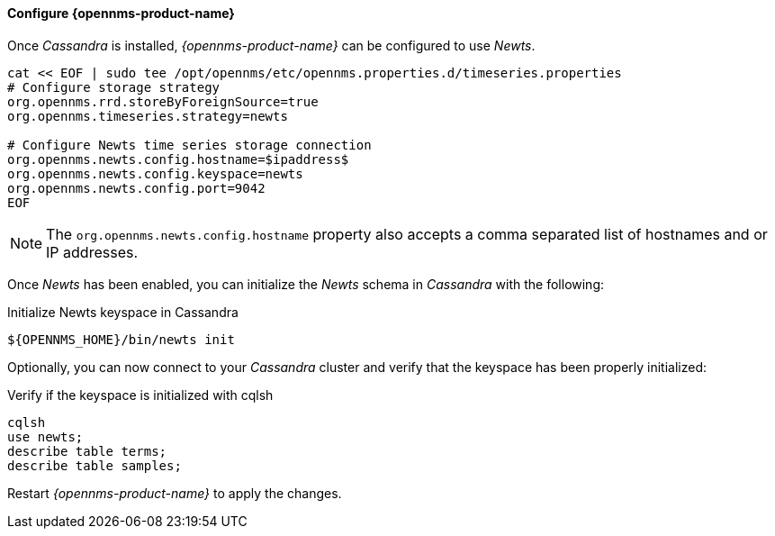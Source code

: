 
// Allow GitHub image rendering
:imagesdir: ../../images

[[gi-configure-opennms]]
==== Configure {opennms-product-name}

Once _Cassandra_ is installed, _{opennms-product-name}_ can be configured to use _Newts_.

[source, shell]
----
cat << EOF | sudo tee /opt/opennms/etc/opennms.properties.d/timeseries.properties
# Configure storage strategy
org.opennms.rrd.storeByForeignSource=true
org.opennms.timeseries.strategy=newts

# Configure Newts time series storage connection
org.opennms.newts.config.hostname=$ipaddress$
org.opennms.newts.config.keyspace=newts
org.opennms.newts.config.port=9042
EOF
----

NOTE: The `org.opennms.newts.config.hostname` property also accepts a comma separated list of hostnames and or IP addresses.

Once _Newts_ has been enabled, you can initialize the _Newts_ schema in _Cassandra_ with the following:

.Initialize Newts keyspace in Cassandra
[source, bash]
----
${OPENNMS_HOME}/bin/newts init
----

Optionally, you can now connect to your _Cassandra_ cluster and verify that the keyspace has been properly initialized:

.Verify if the keyspace is initialized with cqlsh
[source, bash]
----
cqlsh
use newts;
describe table terms;
describe table samples;
----

Restart _{opennms-product-name}_ to apply the changes.
